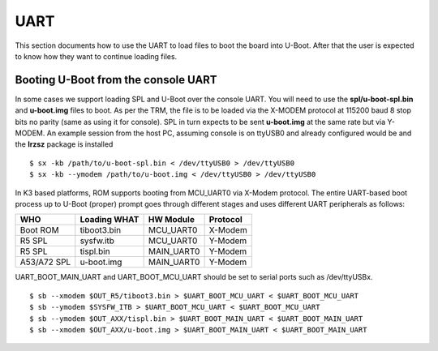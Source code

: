 UART
------------------------------------


This section documents how to use the UART to load files to boot the
board into U-Boot. After that the user is expected to know how they want
to continue loading files.

Booting U-Boot from the console UART
^^^^^^^^^^^^^^^^^^^^^^^^^^^^^^^^^^^^^^^^^^^^^^^^^

In some cases we support loading SPL and U-Boot over the console UART.
You will need to use the **spl/u-boot-spl.bin** and **u-boot.img** files
to boot. As per the TRM, the file is to be loaded via the X-MODEM
protocol at 115200 baud 8 stop bits no parity (same as using it for
console). SPL in turn expects to be sent **u-boot.img** at the same rate
but via Y-MODEM. An example session from the host PC, assuming console
is on ttyUSB0 and already configured would be and the **lrzsz** package
is installed

::

    $ sx -kb /path/to/u-boot-spl.bin < /dev/ttyUSB0 > /dev/ttyUSB0
    $ sx -kb --ymodem /path/to/u-boot.img < /dev/ttyUSB0 > /dev/ttyUSB0

In K3 based platforms, ROM supports booting from MCU_UART0 via X-Modem protocol.
The entire UART-based boot process up to U-Boot (proper) prompt goes through
different stages and uses different UART peripherals as follows:

+---------------+---------------+-------------+------------+
|   WHO         | Loading WHAT  |  HW Module  |  Protocol  |
+===============+===============+=============+============+
| Boot ROM      |  tiboot3.bin  |  MCU_UART0  |  X-Modem   |
+---------------+---------------+-------------+------------+
| R5 SPL        |  sysfw.itb    |  MCU_UART0  |  Y-Modem   |
+---------------+---------------+-------------+------------+
| R5 SPL        |  tispl.bin    |  MAIN_UART0 |  Y-Modem   |
+---------------+---------------+-------------+------------+
| A53/A72 SPL   |  u-boot.img   |  MAIN_UART0 |  Y-Modem   |
+---------------+---------------+-------------+------------+

UART_BOOT_MAIN_UART and UART_BOOT_MCU_UART should be set to serial ports such as /dev/ttyUSBx.

::

    $ sb --xmodem $OUT_R5/tiboot3.bin > $UART_BOOT_MCU_UART < $UART_BOOT_MCU_UART
    $ sb --ymodem $SYSFW_ITB > $UART_BOOT_MCU_UART < $UART_BOOT_MCU_UART
    $ sb --ymodem $OUT_AXX/tispl.bin > $UART_BOOT_MAIN_UART < $UART_BOOT_MAIN_UART
    $ sb --xmodem $OUT_AXX/u-boot.img > $UART_BOOT_MAIN_UART < $UART_BOOT_MAIN_UART

